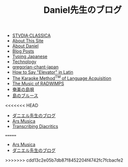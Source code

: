 #+TITLE: Daniel先生のブログ

- [[file:studiaclassica.org][STVDIA·CLASSICA]]
- [[file:about-site.org][About This Site]]
- [[file:about-me.org][About Daniel]]
- [[file:blog.org][Blog Posts]]
- [[file:typing-japanese.org][Typing Japanese]]
- [[file:technology.org][Technology]]
- [[file:gregorian-chant-japan.org][gregorian-chant-japan]]
- [[file:elevators-in-latin.org][How to Say "Elevator" in Latin]]
- [[file:study-through-karaoke.org][The Karaoke Method^{TM} of Language Acquisition]]
- [[file:music-of-radwimps.org][The Music of RADWIMPS]]
- [[file:shimauta.org][奄美の島唄]]
- [[file:shima-no-burusu.org][島のブルース]]
<<<<<<< HEAD
- [[file:homepage.org][ダニエル先生のブログ]]
- [[file:musica.org][Ars Musica]]
- [[file:transcribing-diacritics.org][Transcribing Diacritics]]
=======
- [[file:musica.org][Ars Musica]]
- [[file:homepage.org][ダニエル先生のブログ]]
>>>>>>> cdd13c2e05b7db87f8452204f4742fc7fcbacfe2
